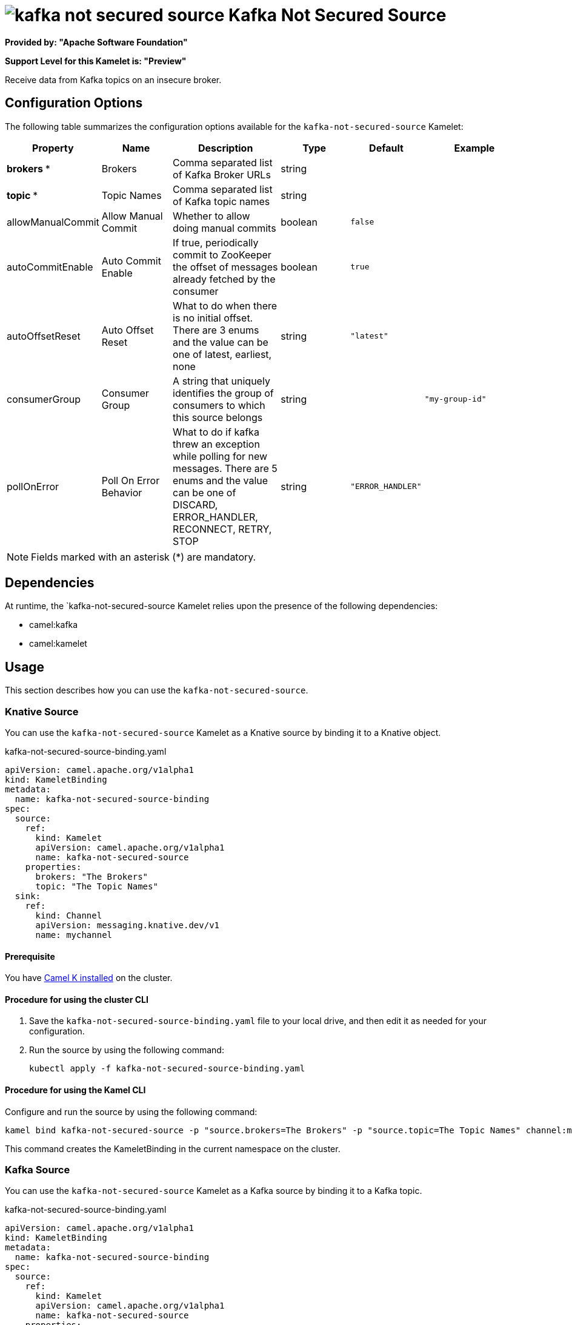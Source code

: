 // THIS FILE IS AUTOMATICALLY GENERATED: DO NOT EDIT

= image:kamelets/kafka-not-secured-source.svg[] Kafka Not Secured Source

*Provided by: "Apache Software Foundation"*

*Support Level for this Kamelet is: "Preview"*

Receive data from Kafka topics on an insecure broker.

== Configuration Options

The following table summarizes the configuration options available for the `kafka-not-secured-source` Kamelet:
[width="100%",cols="2,^2,3,^2,^2,^3",options="header"]
|===
| Property| Name| Description| Type| Default| Example
| *brokers {empty}* *| Brokers| Comma separated list of Kafka Broker URLs| string| | 
| *topic {empty}* *| Topic Names| Comma separated list of Kafka topic names| string| | 
| allowManualCommit| Allow Manual Commit| Whether to allow doing manual commits| boolean| `false`| 
| autoCommitEnable| Auto Commit Enable| If true, periodically commit to ZooKeeper the offset of messages already fetched by the consumer| boolean| `true`| 
| autoOffsetReset| Auto Offset Reset| What to do when there is no initial offset. There are 3 enums and the value can be one of latest, earliest, none| string| `"latest"`| 
| consumerGroup| Consumer Group| A string that uniquely identifies the group of consumers to which this source belongs| string| | `"my-group-id"`
| pollOnError| Poll On Error Behavior| What to do if kafka threw an exception while polling for new messages. There are 5 enums and the value can be one of DISCARD, ERROR_HANDLER, RECONNECT, RETRY, STOP| string| `"ERROR_HANDLER"`| 
|===

NOTE: Fields marked with an asterisk ({empty}*) are mandatory.


== Dependencies

At runtime, the `kafka-not-secured-source Kamelet relies upon the presence of the following dependencies:

- camel:kafka
- camel:kamelet 

== Usage

This section describes how you can use the `kafka-not-secured-source`.

=== Knative Source

You can use the `kafka-not-secured-source` Kamelet as a Knative source by binding it to a Knative object.

.kafka-not-secured-source-binding.yaml
[source,yaml]
----
apiVersion: camel.apache.org/v1alpha1
kind: KameletBinding
metadata:
  name: kafka-not-secured-source-binding
spec:
  source:
    ref:
      kind: Kamelet
      apiVersion: camel.apache.org/v1alpha1
      name: kafka-not-secured-source
    properties:
      brokers: "The Brokers"
      topic: "The Topic Names"
  sink:
    ref:
      kind: Channel
      apiVersion: messaging.knative.dev/v1
      name: mychannel
  
----

==== *Prerequisite*

You have xref:{camel-k-version}@camel-k::installation/installation.adoc[Camel K installed] on the cluster.

==== *Procedure for using the cluster CLI*

. Save the `kafka-not-secured-source-binding.yaml` file to your local drive, and then edit it as needed for your configuration.

. Run the source by using the following command:
+
[source,shell]
----
kubectl apply -f kafka-not-secured-source-binding.yaml
----

==== *Procedure for using the Kamel CLI*

Configure and run the source by using the following command:

[source,shell]
----
kamel bind kafka-not-secured-source -p "source.brokers=The Brokers" -p "source.topic=The Topic Names" channel:mychannel
----

This command creates the KameletBinding in the current namespace on the cluster.

=== Kafka Source

You can use the `kafka-not-secured-source` Kamelet as a Kafka source by binding it to a Kafka topic.

.kafka-not-secured-source-binding.yaml
[source,yaml]
----
apiVersion: camel.apache.org/v1alpha1
kind: KameletBinding
metadata:
  name: kafka-not-secured-source-binding
spec:
  source:
    ref:
      kind: Kamelet
      apiVersion: camel.apache.org/v1alpha1
      name: kafka-not-secured-source
    properties:
      brokers: "The Brokers"
      topic: "The Topic Names"
  sink:
    ref:
      kind: KafkaTopic
      apiVersion: kafka.strimzi.io/v1beta1
      name: my-topic
  
----

==== *Prerequisites*

* You've installed https://strimzi.io/[Strimzi].
* You've created a topic named `my-topic` in the current namespace.
* You have xref:{camel-k-version}@camel-k::installation/installation.adoc[Camel K installed] on the cluster.

==== *Procedure for using the cluster CLI*

. Save the `kafka-not-secured-source-binding.yaml` file to your local drive, and then edit it as needed for your configuration.

. Run the source by using the following command:
+
[source,shell]
----
kubectl apply -f kafka-not-secured-source-binding.yaml
----

==== *Procedure for using the Kamel CLI*

Configure and run the source by using the following command:

[source,shell]
----
kamel bind kafka-not-secured-source -p "source.brokers=The Brokers" -p "source.topic=The Topic Names" kafka.strimzi.io/v1beta1:KafkaTopic:my-topic
----

This command creates the KameletBinding in the current namespace on the cluster.

== Kamelet source file

https://github.com/apache/camel-kamelets/blob/0.5.x/kafka-not-secured-source.kamelet.yaml

// THIS FILE IS AUTOMATICALLY GENERATED: DO NOT EDIT
